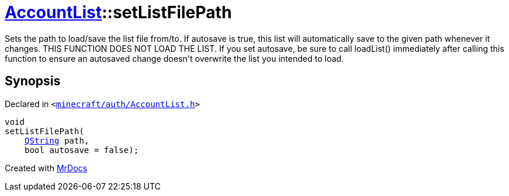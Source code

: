 [#AccountList-setListFilePath]
= xref:AccountList.adoc[AccountList]::setListFilePath
:relfileprefix: ../
:mrdocs:


Sets the path to load&sol;save the list file from&sol;to&period;
If autosave is true, this list will automatically save to the given path whenever it changes&period;
THIS FUNCTION DOES NOT LOAD THE LIST&period; If you set autosave, be sure to call loadList() immediately
after calling this function to ensure an autosaved change doesn&apos;t overwrite the list you intended
to load&period;



== Synopsis

Declared in `&lt;https://github.com/PrismLauncher/PrismLauncher/blob/develop/minecraft/auth/AccountList.h#L97[minecraft&sol;auth&sol;AccountList&period;h]&gt;`

[source,cpp,subs="verbatim,replacements,macros,-callouts"]
----
void
setListFilePath(
    xref:QString.adoc[QString] path,
    bool autosave = false);
----



[.small]#Created with https://www.mrdocs.com[MrDocs]#

